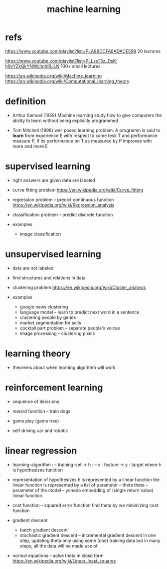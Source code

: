 #+title: machine learning

* refs

  https://www.youtube.com/playlist?list=PLA89DCFA6ADACE599
  20 lectures

  https://www.youtube.com/playlist?list=PLLssT5z_DsK-h9vYZkQkYNWcItqhlRJLN
  100+ small lectures

  https://en.wikipedia.org/wiki/Machine_learning
  https://en.wikipedia.org/wiki/Computational_learning_theory

* definition

  - Arthur Samuel (1959)
    Machine learning study how to give computers the ability to learn
    without being explicitly programmed

  - Tom Mitchell (1998)
    well posed learning problem:
    A programm is said to *learn* from experience E
    with respect to some tesk T
    and performance measure P,
    if its performance on T as measured by P
    improves with more and more E

* supervised learning

  - right answers are given
    data are labeled

  - curve fitting problem
    https://en.wikipedia.org/wiki/Curve_fitting

  - regression problem -- predict continuous function
    https://en.wikipedia.org/wiki/Regression_analysis

  - classification problem -- predict discrete function

  - examples
    - image classification

* unsupervised learning

  - data are not labeled

  - find structures and relations in data

  - clustering problem
    https://en.wikipedia.org/wiki/Cluster_analysis

  - examples
    - google news clustering
    - language model -- learn to predict next word in a sentence
    - clustering people by genes
    - market segmentation for sells
    - cocktail part problem -- separate people's voices
    - image processing -- clustering pixels

* learning theory

  - theorems about when learning algorithm will work

* reinforcement learning

  - sequence of decisions

  - reward function -- train dogs

  - game play (game tree)

  - self driving car and robotic

* linear regression

  - learning-algorithm :
    -- training-set
    -> h : -- x : feature -> y : target
    where h is hypothesizes function

  - representation of hypothesizes
    h is represented by a linear function
    the linear function is represented by a list of parameter -- theta
    theta -- parameter of the model
    -- yoneda embedding of (single return value) linear function

  - cost function -- squared error function
    find theta by we minimizing cost function

  - gradient descent
    - batch gradient descent
    - stochastic gradient descent -- incremental gradient descent
      in one step, updating theta only using some (one) training data
      but in many steps, all the data will be made use of

  - normal equations -- solve theta in close form
    https://en.wikipedia.org/wiki/Linear_least_squares
